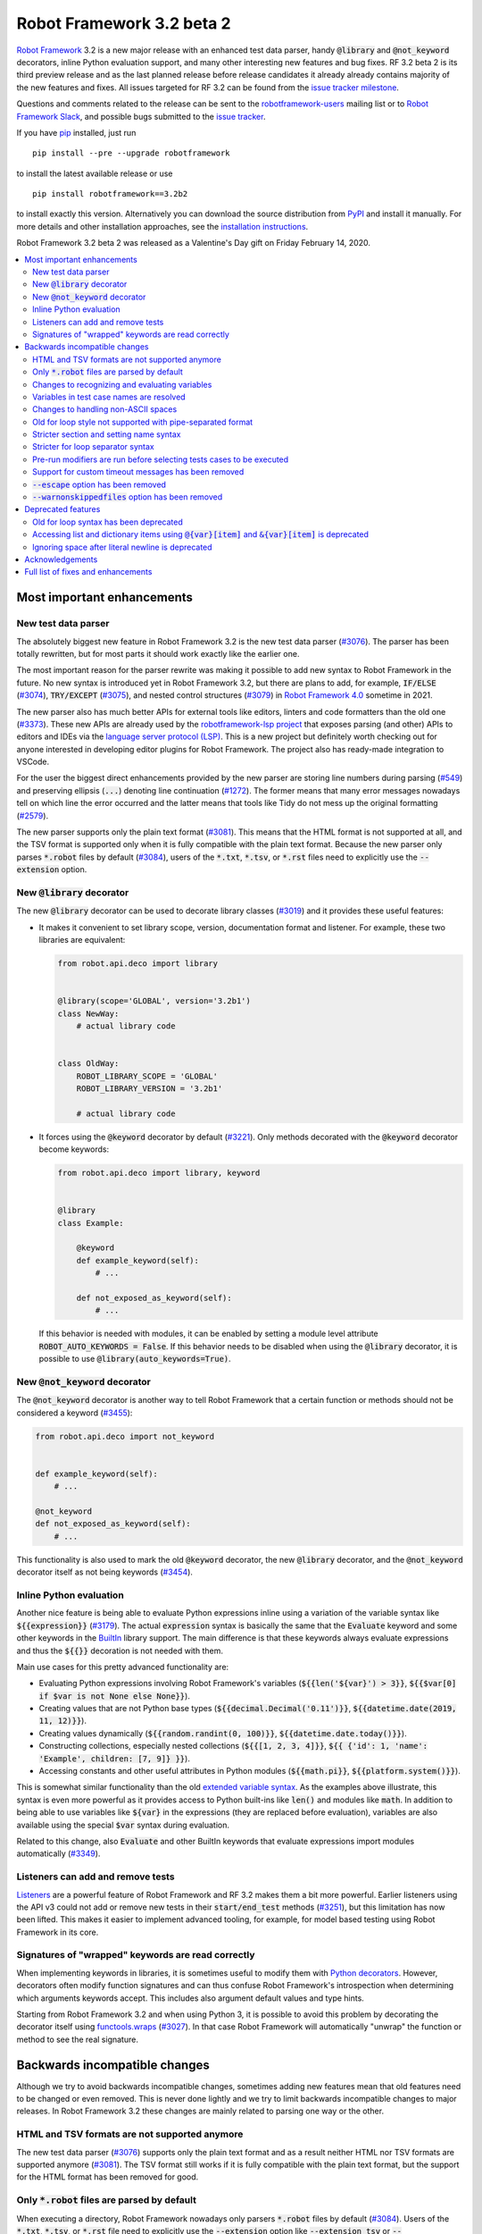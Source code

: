 ==========================
Robot Framework 3.2 beta 2
==========================

.. default-role:: code

`Robot Framework`_ 3.2 is a new major release with an enhanced test data
parser, handy `@library` and `@not_keyword` decorators, inline Python evaluation
support, and many other interesting new features and bug fixes. RF 3.2 beta 2
is its third preview release and as the last planned release before release
candidates it already already contains majority of the new features and fixes.
All issues targeted for RF 3.2 can be found from the `issue tracker milestone`_.

Questions and comments related to the release can be sent to the
`robotframework-users`_ mailing list or to `Robot Framework Slack`_,
and possible bugs submitted to the `issue tracker`_.

If you have pip_ installed, just run

::

   pip install --pre --upgrade robotframework

to install the latest available release or use

::

   pip install robotframework==3.2b2

to install exactly this version. Alternatively you can download the source
distribution from PyPI_ and install it manually. For more details and other
installation approaches, see the `installation instructions`_.

Robot Framework 3.2 beta 2 was released as a Valentine's Day gift on
Friday February 14, 2020.

.. _Robot Framework: http://robotframework.org
.. _Robot Framework Foundation: http://robotframework.org/foundation
.. _pip: http://pip-installer.org
.. _PyPI: https://pypi.python.org/pypi/robotframework
.. _issue tracker milestone: https://github.com/robotframework/robotframework/issues?q=milestone%3Av3.2
.. _issue tracker: https://github.com/robotframework/robotframework/issues
.. _robotframework-users: http://groups.google.com/group/robotframework-users
.. _Robot Framework Slack: https://robotframework-slack-invite.herokuapp.com
.. _installation instructions: ../../INSTALL.rst


.. contents::
   :depth: 2
   :local:

Most important enhancements
===========================

New test data parser
--------------------

The absolutely biggest new feature in Robot Framework 3.2 is the new test
data parser (`#3076`_). The parser has been totally rewritten, but for most
parts it should work exactly like the earlier one.

The most important reason for the parser rewrite was making it possible to
add new syntax to Robot Framework in the future. No new syntax is introduced
yet in Robot Framework 3.2, but there are plans to add, for example,
`IF/ELSE` (`#3074`_), `TRY/EXCEPT` (`#3075`_), and nested control structures
(`#3079`_) in `Robot Framework 4.0
<https://github.com/robotframework/robotframework/issues?q=is%3Aopen+is%3Aissue+milestone%3Av4.0>`__
sometime in 2021.

The new parser also has much better APIs for external tools like editors,
linters and code formatters than the old one (`#3373`_). These new APIs are
already used by the
`robotframework-lsp project <https://github.com/robocorp/robotframework-lsp>`__
that exposes parsing (and other) APIs to editors and IDEs via the
`language server protocol (LSP)`__. This is a new project but definitely worth
checking out for anyone interested in developing editor plugins for Robot
Framework. The project also has ready-made integration to VSCode.

For the user the biggest direct enhancements provided by the new parser are
storing line numbers during parsing (`#549`_) and preserving ellipsis (`...`)
denoting line continuation (`#1272`_). The former means that many error
messages nowadays tell on which line the error occurred and the latter means
that tools like Tidy do not mess up the original formatting (`#2579`_).

The new parser supports only the plain text format (`#3081`_). This means
that the HTML format is not supported at all, and the TSV format is supported
only when it is fully compatible with the plain text format. Because the
new parser only parses `*.robot` files by default (`#3084`_), users of the
`*.txt`, `*.tsv`, or `*.rst` files need to explicitly use the `--extension`
option.

__ https://microsoft.github.io/language-server-protocol
.. _#3373:  https://github.com/robotframework/robotframework/issues/3373
.. _#549: https://github.com/robotframework/robotframework/issues/549
.. _#3074: https://github.com/robotframework/robotframework/issues/3074
.. _#3075: https://github.com/robotframework/robotframework/issues/3075
.. _#3079: https://github.com/robotframework/robotframework/issues/3079

New `@library` decorator
------------------------

The new `@library` decorator can be used to decorate library classes
(`#3019`_) and it provides these useful features:

- It makes it convenient to set library scope, version, documentation
  format and listener. For example, these two libraries are equivalent:

  .. code-block:: python

      from robot.api.deco import library


      @library(scope='GLOBAL', version='3.2b1')
      class NewWay:
          # actual library code


      class OldWay:
          ROBOT_LIBRARY_SCOPE = 'GLOBAL'
          ROBOT_LIBRARY_VERSION = '3.2b1'

          # actual library code

- It forces using the `@keyword` decorator by default (`#3221`_).
  Only methods decorated with the `@keyword` decorator become keywords:

  .. code-block:: python

      from robot.api.deco import library, keyword


      @library
      class Example:

          @keyword
          def example_keyword(self):
              # ...

          def not_exposed_as_keyword(self):
              # ...

  If this behavior is needed with modules, it can be enabled by setting
  a module level attribute `ROBOT_AUTO_KEYWORDS = False`. If this behavior
  needs to be disabled when using the `@library` decorator, it is possible
  to use `@library(auto_keywords=True)`.

New `@not_keyword` decorator
----------------------------

The `@not_keyword` decorator is another way to tell Robot Framework that
a certain function or methods should not be considered a keyword (`#3455`_):

.. code-block:: python

    from robot.api.deco import not_keyword


    def example_keyword(self):
        # ...

    @not_keyword
    def not_exposed_as_keyword(self):
        # ...

This functionality is also used to mark the old `@keyword` decorator, the
new `@library` decorator, and the `@not_keyword` decorator itself as not
being keywords (`#3454`_).

Inline Python evaluation
------------------------

Another nice feature is being able to evaluate Python expressions inline
using a variation of the variable syntax like `${{expression}}` (`#3179`_).
The actual `expression` syntax is basically the same that the `Evaluate`
keyword and some other keywords in the BuiltIn__ library support. The main
difference is that these keywords always evaluate expressions and thus the
`${{}}` decoration is not needed with them.

Main use cases for this pretty advanced functionality are:

- Evaluating Python expressions involving Robot Framework's variables
  (`${{len('${var}') > 3}}`, `${{$var[0] if $var is not None else None}}`).

- Creating values that are not Python base types
  (`${{decimal.Decimal('0.11')}}`, `${{datetime.date(2019, 11, 12)}}`).

- Creating values dynamically (`${{random.randint(0, 100)}}`,
  `${{datetime.date.today()}}`).

- Constructing collections, especially nested collections (`${{[1, 2, 3, 4]}}`,
  `${{ {'id': 1, 'name': 'Example', children: [7, 9]} }}`).

- Accessing constants and other useful attributes in Python modules
  (`${{math.pi}}`, `${{platform.system()}}`).

This is somewhat similar functionality than the old `extended variable
syntax`__. As the examples above illustrate, this syntax is even more
powerful as it provides access to Python built-ins like `len()` and modules
like `math`. In addition to being able to use variables like `${var}` in
the expressions (they are replaced before evaluation), variables are also
available using the special `$var` syntax during evaluation.

Related to this change, also `Evaluate` and other BuiltIn keywords that
evaluate expressions import modules automatically (`#3349`_).

__ http://robotframework.org/robotframework/latest/libraries/BuiltIn.html#Evaluating%20expressions
__ http://robotframework.org/robotframework/latest/RobotFrameworkUserGuide.html#extended-variable-syntax

Listeners can add and remove tests
----------------------------------

Listeners__ are a powerful feature of Robot Framework and RF 3.2 makes
them a bit more powerful. Earlier listeners using the API v3 could not add
or remove new tests in their `start/end_test` methods (`#3251`_), but this
limitation has now been lifted. This makes it easier to implement advanced
tooling, for example, for model based testing using Robot Framework in its
core.

__ http://robotframework.org/robotframework/latest/RobotFrameworkUserGuide.html#listener-interface

Signatures of "wrapped" keywords are read correctly
---------------------------------------------------

When implementing keywords in libraries, it is sometimes useful to modify
them with `Python decorators`__. However, decorators often modify function
signatures and can thus confuse Robot Framework's introspection when
determining which arguments keywords accept. This includes also argument
default values and type hints.

Starting from Robot Framework 3.2 and when using Python 3, it is possible to
avoid this problem by decorating the decorator itself using `functools.wraps`__
(`#3027`_). In that case Robot Framework will automatically "unwrap" the
function or method to see the real signature.

__ https://realpython.com/primer-on-python-decorators/
__ https://docs.python.org/library/functools.html#functools.wraps

Backwards incompatible changes
==============================

Although we try to avoid backwards incompatible changes, sometimes adding new
features mean that old features need to be changed or even removed. This is
never done lightly and we try to limit backwards incompatible changes to
major releases. In Robot Framework 3.2 these changes are mainly related to
parsing one way or the other.

HTML and TSV formats are not supported anymore
----------------------------------------------

The new test data parser (`#3076`_) supports only the plain text format
and as a result neither HTML nor TSV formats are supported anymore (`#3081`_).
The TSV format still works if it is fully compatible with the plain text
format, but the support for the HTML format has been removed for good.

Only `*.robot` files are parsed by default
------------------------------------------

When executing a directory, Robot Framework nowadays only parsers `*.robot`
files by default (`#3084`_). Users of the `*.txt`, `*.tsv`, or `*.rst` file
need to explicitly use the `--extension` option like `--extension tsv` or
`--extension robot:tsv`. When executing a single file, the file is parsed
regardless the extension.

Changes to recognizing and evaluating variables
-----------------------------------------------

When finding variables, all un-escaped curly braces in the variable body are
nowadays expected to be closed, when earlier the first closing curly brace
ended the variable (`#3288`_). This means that, for example, `${foo{bar}zap}`
is a single variable, but it used to be considered a variable `${foo{bar}`
followed by a literal string `zap}`. This also applies to variable item access
syntax `${var}[item]` so that possible unescaped opening square brackets in
the `item` part are expected to be closed.

This change was done to make it possible to implement inline Python evaluation
using `${{expression}}` syntax (`#3179`_). Another benefit of the change is
that `embedded arguments`__ containing custom patterns can be specified without
escaping like `${date:\d{4}-\d{2}-\d{2}}`. Unfortunately it also means that
the old `${date:\d{4\}-\d{2\}-\d{2\}}` syntax will not work anymore. A
workaround that works regardless Robot Framework version is avoiding curly
braces like `${date:\d\d\d\d-\d\d-\d\d}`.

In addition to the variable parsing logic changing, also variable evaluation
changes a little. These changes are limited to handling possible escape
characters in variable body (`#3295`_) and thus unlikely to cause bigger
problems.

__ http://robotframework.org/robotframework/latest/RobotFrameworkUserGuide.html#embedded-argument-syntax

Variables in test case names are resolved
-----------------------------------------

Earlier test case names were always used as-is, without replacing possible
variables in them, but this was changed by `#2962`_. If this causes problems,
variables need to be escaped like `Example \${name}`.

Changes to handling non-ASCII spaces
------------------------------------

The old parser handled `non-ASCII spaces`__ such as the no-break space
somewhat inconsistently (`#3121`_). The new parser fixes that and as a result
changes the syntax a little. Luckily it is pretty unlikely that these changes
affect anyone.

- Any space character is considered a separator. Earlier only the normal ASCII
  space and the no-break space were considered separators.
- Non-ASCII spaces in test data itself (i.e. not in separators) are not
  converted to normal spaces anymore. You can, for example, have an argument
  with a no-break space.
- When using the `pipe-separated format`_, consecutive spaces are not
  collapsed anymore. This affects also normal spaces, not only non-ASCII
  spaces.

__ http://jkorpela.fi/chars/spaces.html
.. _pipe-separated format: http://robotframework.org/robotframework/latest/RobotFrameworkUserGuide.html#pipe-separated-format

Old for loop style not supported with pipe-separated format
-----------------------------------------------------------

RF 3.2 deprecates the `old-style for loops`__ in general, but when using
the `pipe-separated format`_ there are even bigger changes. Earlier it was
possible to use syntax like

::

    | :FOR | ${x} | IN | 1 | 2
    |      | Log  | ${x}

but this is not supported anymore at all. The recommended way to resolve this
problem is switching to the new for loop style where `:FOR` is replaced with
`FOR` and an explicit `END` marker is added::

    | FOR | ${x} | IN | 1 | 2
    |     | Log  | ${x}
    | END |

For alternatives and more details in general see issue `#3108`_.

__ `Old for loop syntax has been deprecated`_
.. _#3108: https://github.com/robotframework/robotframework/issues/3108

Stricter section and setting name syntax
----------------------------------------

Section names like `Test Cases` and setting names like `Test Setup` are
nowadays space sensitive (`#3082`_). In practice this means that sections
like `TestCases` or settings like `TestSetup` are not recognized.

Stricter for loop separator syntax
----------------------------------

For loop separators `IN`, `IN RANGE`, `IN ZIP` and `IN ENUMERATE` are both
case and space sensitive (`#3083`_). In other works, separators like `in`
or `INZIP` are nor recognized. Notice also that the `old for loop syntax
has been deprecated`_ in general.

Pre-run modifiers are run before selecting tests cases to be executed
---------------------------------------------------------------------

Earlier possible `--test`, `--suite`, `--include`, and `--exclude` were
executed before running `pre-run modifiers`__, but that order has now
been reversed. The main reason was to allow using the aforementioned command
line options to match also tests generated by pre-run modifiers. Possible
use cases where the old order was important are obviously affected. If such
usages are common, we can consider reverting this change or somehow making
it possible to select which order to use.

__ http://robotframework.org/robotframework/latest/RobotFrameworkUserGuide.html#programmatic-modification-of-test-data

Support for custom timeout messages has been removed
----------------------------------------------------

This functionality was deprecated already in Robot Framework 3.0.1 and
it has now been removed (`#2291`_).

`--escape` option has been removed
----------------------------------

This option used to allow escaping problematic characters on the command line.
Shell escaping or quoting mechanism needs to be used instead (`#3085`_).

`--warnonskippedfiles` option has been removed
----------------------------------------------

This option did not have any effect anymore and has now been removed
altogether (`#3086`_).


Deprecated features
===================

Whenever we notice a feature that needs to be changed in backwards incompatible
manner, we try to first deprecate the feature at least one major release before
the removal. There are not that many deprecations in Robot Framework 3.2, but
unfortunately especially changes to the for loop syntax are likely to affect
many users.

Old for loop syntax has been deprecated
---------------------------------------

Robot Framework 3.1 `enhanced for loop syntax`__ so that nowadays loops can
be written like this::

   FOR    ${animal}    IN    cat    dog    cow
       Keyword    ${animal}
       Another keyword
   END

This is a big improvement compared to the old syntax that required starting
the loop with `:FOR` and escaping all keywords inside the loop with a
backslash::

   :FOR    ${animal}    IN    cat    dog    cow
   \    Keyword    ${animal}
   \    Another keyword

The old format still worked in Robot Framework 3.1, but now using `:FOR`
instead of `FOR` (`#3080`_) and not closing the loop with an explicit `END`
(`#3078`_) are both deprecated. The old syntax will be removed for good
already in Robot Framework 3.3.

This change is likely to cause lot of deprecation warnings and requires users
to update their test data. Here are some ideas how to find and updated the
data:

- Run tests and see how many deprecation warnings you get. The warning should
  tell where the old syntax is used. Even if you use some other way to find
  these usages, running tests tells you have you caught them all.
- Use the `Tidy tool`__ to update data. It also changes data otherwise, so
  it is a good idea to check changes and possibly commit only changes relevant
  to for loops. Tidy updates the old for loop syntax to new one starting from
  Robot Framework 3.1.2.
- Use operating system search functionality to find `:FOR` (case-insensitively)
  as well as possible `: FOR` variant from test data files. Then update loops
  by hand.
- Use an external command line tool like ack__ (Perl) or pss__ (Python) to
  find `:FOR` and `: FOR` and update data by hand. If using the `pss` tool,
  this command works well::

     pss -ai ": ?FOR" path/to/tests

__ https://github.com/robotframework/robotframework/blob/master/doc/releasenotes/rf-3.1.rst#for-loop-enhancements
__ http://robotframework.org/robotframework/latest/RobotFrameworkUserGuide.html#tidy
__ https://beyondgrep.com/
__ https://pypi.org/project/pss/

Accessing list and dictionary items using `@{var}[item]` and `&{var}[item]` is deprecated
-----------------------------------------------------------------------------------------

Robot Framework 3.1 enhanced the `syntax for accessing items in nested lists
and dictionaries`__ by making it possible to use `${var}[item]` and
`${var}[nested][item]` syntax regardless is `${var}` a list or dictionary.
The old variable type specific syntax `@{list}[item]` and `&{dict}[item]`
still worked, but this usage has now been deprecated (`#2974`_).

Also this deprecation is likely to cause quite a lot of warnings and require
users to update their data. Exactly like with for loops discussed above,
running tests is the easiest way to find out how much work there actually is.
The Tidy tool cannot handle this deprecation, but otherwise same approach
works to find these usages that was recommended with old for loops. If using
the `pss` tool, these commands help::

  pss -ai "@\{.+\}\[" path/to/tests
  pss -ai "&\{.+\}\[" path/to/tests

__ https://github.com/robotframework/robotframework/blob/master/doc/releasenotes/rf-3.1.rst#accessing-nested-list-and-dictionary-variable-items

Ignoring space after literal newline is deprecated
--------------------------------------------------

Earlier `two\n lines` has been considered equivalent to `two\nlines` in
Robot Framework data. This syntax helped constructing multiline strings when
using the HTML format, but now that the HTML format is not supported this
syntax has been deprecated (`#3333`_). It is unlikely that it would have
been used widely.


Acknowledgements
================

Robot Framework 3.2 development has been sponsored by the `Robot Framework
Foundation`_. Due to the foundation getting some more members and thus more
resources, there has now been two active (but part-time) developers.
`Pekka Klärck <https://github.com/pekkaklarck>`_ has continued working as
the lead developer and `Janne Härkönen <https://github.com/yanne>`_ has been
driving the new parser development. Big thanks to all the `30+ member
organizations <https://robotframework.org/foundation/#members>`_ for making
that possible and for your support in general! Hopefully the foundation growth
continues and we can speed up the development even more in the future.

In addition to the work sponsored by the foundation, we have got several
great contributions by the wider open source community:

- `Simandan Andrei-Cristian <https://github.com/cristii006>`__
  implemented the `@library` decorator (`#3019`_),
  added possibility to force using the `@keyword` decorator (`#3221`_),
  created the `Set Local Variable` keyword (`#3091`_) and
  added note to the Screenshot library documentation about the more powerful
  `ScreenCapLibrary <https://github.com/mihaiparvu/ScreenCapLibrary>`__
  (`#3330`_)

- `Mihai Pârvu <https://github.com/mihaiparvu>`__
  added support to read "wrapped" signatures correctly (`#3027`_) and
  enhanced Libdoc, TestDoc and Tidy tools as well as Robot Framework's syslog
  files to automatically create output directories (`#2767`_)

- `René <https://github.com/Snooz82>`__
  made it possible to store documentation in XML outputs using HTML
  regardless the original documentation format (`#3301`_)

- `Dirk Richter <https://github.com/DirkRichter>`__
  added support to automatically expand certain keywords in the log file (`#2698`_)

- `Vladimir Vasyaev <https://github.com/VVasyaev>`__
  enhanced the built-in support for environment variables to allow default
  values like `%{EXAMPLE=default}` (`#3382`_)

- `Stavros Ntentos <https://github.com/stdedos>`__
  made it easier to disable process timeouts when using the Process library (`#3366`_) and
  fixed equality checking with `Tags` objects (`#3242`_)

- `Adrian Yorke <https://github.com/adrianyorke>`_
  implemented support to disable stdout and stderr altogether when using
  the Process library (`#3397`_)

- `Lukas Breitstadt <https://github.com/lubrst>`__
  fixed using the `ExecutionResult` API with bytes (`#3194`_)

- `Richard Turc <https://github.com/yamatoRT>`__
  added support to use variables in test case names (`#2962`_)

- `Theodoros Chatzigiannakis <https://github.com/TChatzigiannakis>`__
  fixed connection problems with the Remote library in some scenarios (`#3300`_)

- `Jani Mikkonen <https://github.com/rasjani>`__ enhanced Libdoc to allow
  viewing keywords with a certain tag by using query parameters in the URL (`#3440`_)

- `Ossi R. <https://github.com/osrjv>`__ added support for svg image links
  in documentation (`#3464`_)

- `Marcin Koperski <https://github.com/IlfirinPL>`__ enhanced the `plural_or_not`
  used also by other tools to consider `-1` singular (`#3460`_)

During the Robot Framework 3.2 development the total number of
contributors to the `Robot Framework project
<https://github.com/robotframework/robotframework>`__ has gone over 100.
That is a big number and a big milestone for the whole community!
Huge thanks to all contributors and to everyone else who has reported
problems, tested preview releases, participated discussion on various
forums, or otherwise helped to make Robot Framework as well as the ecosystem
and community around it better.

Thanks everyone and hopefully Robot Framework 3.2 works great for you!

| `Pekka Klärck <https://github.com/pekkaklarck>`__,
| Robot Framework Lead Developer


Full list of fixes and enhancements
===================================

.. list-table::
    :header-rows: 1

    * - ID
      - Type
      - Priority
      - Summary
      - Added
    * - `#3076`_
      - enhancement
      - critical
      - New test data parser
      - alpha 1
    * - `#3081`_
      - enhancement
      - critical
      - Remove support for HTML and TSV formats
      - alpha 1
    * - `#3251`_
      - bug
      - high
      - Listeners cannot add/remove tests in their `start/end_test` methods
      - alpha 1
    * - `#1272`_
      - enhancement
      - high
      - Parsing modules should preserve ellipsis (...) denoting line continuation
      - alpha 1
    * - `#2579`_
      - enhancement
      - high
      - Tidy should not merge continued lines
      - alpha 1
    * - `#3019`_
      - enhancement
      - high
      - `@library` decorator that supports configuring and forces using `@keyword` to mark keywords
      - beta 1
    * - `#3027`_
      - enhancement
      - high
      - Read signature (argument names, defaults, types) from "wrapped" keywords correctly
      - beta 1
    * - `#3078`_
      - enhancement
      - high
      - Deprecate `FOR` loops without `END`
      - alpha 1
    * - `#3080`_
      - enhancement
      - high
      - Deprecate FOR loops starting with case-insensitive `:FOR`
      - alpha 1
    * - `#3084`_
      - enhancement
      - high
      - Remove support to parse other than `*.robot` files by default
      - alpha 1
    * - `#3179`_
      - enhancement
      - high
      - Inline Python evaluation support using `${{expression}}` syntax
      - alpha 1
    * - `#3221`_
      - enhancement
      - high
      - Possibility to consider only methods decorated with `@keyword` keywords
      - beta 1
    * - `#3373`_
      - enhancement
      - high
      - Stable parsing APIs
      - beta 1
    * - `#3455`_
      - enhancement
      - high
      - Add `@not_keyword` decorator to mark functions "not keywords"
      - beta 2
    * - `#549`_
      - enhancement
      - high
      - Test parser should retain source line numbers
      - beta 2
    * - `#3201`_
      - bug
      - medium
      - `Log List` and some other keywords in Collections and BuiltIn fail with tuples
      - alpha 1
    * - `#3213`_
      - bug
      - medium
      - Using abstract base classes directly from `collections` causes deprecation warning
      - alpha 1
    * - `#3226`_
      - bug
      - medium
      - XML library does not work with non-ASCII bytes on Python 2 or any bytes on Python 3
      - alpha 1
    * - `#3229`_
      - bug
      - medium
      - Variable in keyword teardown name causes failure in dry-run mode
      - alpha 1
    * - `#3259`_
      - bug
      - medium
      - Libdoc doesn't handle bytes containing non-ASCII characters in keyword arguments
      - alpha 1
    * - `#3263`_
      - bug
      - medium
      - Tidy does not preserve data before first section
      - alpha 1
    * - `#3264`_
      - bug
      - medium
      - Robot output can crash when piping output
      - alpha 1
    * - `#3265`_
      - bug
      - medium
      - `--test/--suite/--include/--exclude` don't affect tests added by pre-run modifiers
      - alpha 1
    * - `#3268`_
      - bug
      - medium
      - Execution crashes if directory is not readable
      - alpha 1
    * - `#3295`_
      - bug
      - medium
      - Inconsistent handling of escape character inside variable body
      - alpha 1
    * - `#3300`_
      - bug
      - medium
      - Remote library fails to connect in some scenarios
      - beta 1
    * - `#3306`_
      - bug
      - medium
      - DateTime: `Get Current Date` with epoch format and timezone UTC return wrong value
      - alpha 1
    * - `#3338`_
      - bug
      - medium
      - Problems reporting errors when library import fails on Python 2 and import path contains non-ASCII characters
      - alpha 1
    * - `#3355`_
      - bug
      - medium
      - `Evaluate`: Using nested modules like `modules=rootmodule.submodule` does not work
      - alpha 1
    * - `#3364`_
      - bug
      - medium
      - Non-ASCII paths to test data not handled correctly with Jython 2.7.1+
      - alpha 1
    * - `#3424`_
      - bug
      - medium
      - Windows console encoding set with `chcp` not detected
      - beta 1
    * - `#3454`_
      - bug
      - medium
      - `@keyword` decorator should not be exposed as keyword
      - beta 2
    * - `#2291`_
      - enhancement
      - medium
      - Remove possibility to specify custom timeout message
      - alpha 1
    * - `#2698`_
      - enhancement
      - medium
      - Possibility to automatically expand certain keywords in log file
      - beta 1
    * - `#2974`_
      - enhancement
      - medium
      - Deprecate accessing list/dict items using syntax `@{var}[item]` and `&{var}[item]`
      - alpha 1
    * - `#3085`_
      - enhancement
      - medium
      - Remove support using `--escape` to escape characters problematic on console
      - alpha 1
    * - `#3091`_
      - enhancement
      - medium
      - Add `Set Local Variable` keyword
      - alpha 1
    * - `#3121`_
      - enhancement
      - medium
      - Consistent handling of whitespace in test data
      - alpha 1
    * - `#3194`_
      - enhancement
      - medium
      - `ExecutionResult` should support input as bytes
      - alpha 1
    * - `#3202`_
      - enhancement
      - medium
      - Upgrade jQuery used by logs and reports
      - alpha 1
    * - `#3261`_
      - enhancement
      - medium
      - Add missing `list` methods to internally used `ItemList`
      - alpha 1
    * - `#3269`_
      - enhancement
      - medium
      - Support any file extension when explicitly running file and when using `--extension`
      - alpha 1
    * - `#3288`_
      - enhancement
      - medium
      - Require variables to have matching opening and closing curly braces and square brackets
      - alpha 1
    * - `#3301`_
      - enhancement
      - medium
      - Libdoc: Support converting docs to HTML with XML outputs
      - alpha 1
    * - `#3333`_
      - enhancement
      - medium
      - Deprecate ignoring space after literal newline
      - alpha 1
    * - `#3349`_
      - enhancement
      - medium
      - Automatically import modules that are used with `Evaluate`, `Run Keyword If`, and others
      - alpha 1
    * - `#3366`_
      - enhancement
      - medium
      - `Run Process`: Ignore timeout if it is zero, negative or string `None`
      - beta 1
    * - `#3382`_
      - enhancement
      - medium
      - Default values for environment variables
      - beta 1
    * - `#3397`_
      - enhancement
      - medium
      - `Process`: Add option to disable stdout and stderr
      - beta 1
    * - `#3440`_
      - enhancement
      - medium
      - Libdoc: Allow showing keywords based on tags using query string in URL
      - beta 2
    * - `#3451`_
      - enhancement
      - medium
      - Expose test line number via listener API v2
      - beta 2
    * - `#3463`_
      - enhancement
      - medium
      - Setting suggestions when using invalid setting
      - beta 2
    * - `#3464`_
      - enhancement
      - medium
      - Add support for svg image link
      - beta 2
    * - `#2767`_
      - bug
      - low
      - Syslog, Libdoc, Testdoc and Tidy don't create directory for outputs
      - alpha 1
    * - `#3231`_
      - bug
      - low
      - Log: Automatically formatting URLs does not handle `{` and `}` correctly
      - beta 1
    * - `#3242`_
      - bug
      - low
      - `Tags` objects do not support equality checking correctly
      - alpha 1
    * - `#3260`_
      - bug
      - low
      - Document that Tidy with `--recursive` doesn't process resource files
      - alpha 1
    * - `#3339`_
      - bug
      - low
      - Libdoc, TestDoc and Tidy crash if output file is invalid
      - alpha 1
    * - `#3422`_
      - bug
      - low
      - `--help` text related to disabling output has outdated information
      - beta 1
    * - `#3453`_
      - bug
      - low
      - Methods implemented in C are not exposed as keywords
      - beta 2
    * - `#3456`_
      - bug
      - low
      - Libdoc: Shortcuts are messed up on Firefox
      - beta 2
    * - `#3460`_
      - bug
      - low
      - `plural_or_not` utility should consider `-1` singular
      - beta 2
    * - `#2962`_
      - enhancement
      - low
      - Support variables in test case names
      - beta 1
    * - `#3082`_
      - enhancement
      - low
      - Remove support using section and setting names space-insensitively
      - alpha 1
    * - `#3083`_
      - enhancement
      - low
      - Remove support using for loops with other separators than exact `IN`, `IN RANGE`, `IN ZIP` and `IN ENUMERATE`
      - alpha 1
    * - `#3086`_
      - enhancement
      - low
      - Remove `--warnonskippedfiles` because it has no effect anymore
      - alpha 1
    * - `#3195`_
      - enhancement
      - low
      - Support `.yml` extension in addition to `.yaml` extension with YAML variable files
      - alpha 1
    * - `#3273`_
      - enhancement
      - low
      - UG: Handling documentation split to multiple columns will not change
      - alpha 1
    * - `#3291`_
      - enhancement
      - low
      - Document making `.robot` files executable
      - beta 1
    * - `#3330`_
      - enhancement
      - low
      - Add a note about more powerful ScreenCapLibrary to Screenshot library documentation
      - alpha 1
    * - `#3365`_
      - enhancement
      - low
      - Document that zero and negative test/keyword timeout is ignored
      - alpha 1
    * - `#3376`_
      - enhancement
      - low
      - UG: Enhance creating start-up scripts section
      - beta 1
    * - `#3415`_
      - enhancement
      - low
      - Document (and test) that glob pattern wildcards like `*` can be escaped like `[*]`
      - beta 1
    * - `#3465`_
      - enhancement
      - low
      - Better reporting if using valid setting is used in wrong context
      - beta 2
    * - `#645`_
      - enhancement
      - low
      - Empty rows should not be discarded during parsing
      - alpha 1

Altogether 75 issues. View on the `issue tracker <https://github.com/robotframework/robotframework/issues?q=milestone%3Av3.2>`__.

.. _#3076: https://github.com/robotframework/robotframework/issues/3076
.. _#3081: https://github.com/robotframework/robotframework/issues/3081
.. _#3251: https://github.com/robotframework/robotframework/issues/3251
.. _#1272: https://github.com/robotframework/robotframework/issues/1272
.. _#2579: https://github.com/robotframework/robotframework/issues/2579
.. _#3019: https://github.com/robotframework/robotframework/issues/3019
.. _#3027: https://github.com/robotframework/robotframework/issues/3027
.. _#3078: https://github.com/robotframework/robotframework/issues/3078
.. _#3080: https://github.com/robotframework/robotframework/issues/3080
.. _#3084: https://github.com/robotframework/robotframework/issues/3084
.. _#3179: https://github.com/robotframework/robotframework/issues/3179
.. _#3221: https://github.com/robotframework/robotframework/issues/3221
.. _#3373: https://github.com/robotframework/robotframework/issues/3373
.. _#3455: https://github.com/robotframework/robotframework/issues/3455
.. _#549: https://github.com/robotframework/robotframework/issues/549
.. _#3201: https://github.com/robotframework/robotframework/issues/3201
.. _#3213: https://github.com/robotframework/robotframework/issues/3213
.. _#3226: https://github.com/robotframework/robotframework/issues/3226
.. _#3229: https://github.com/robotframework/robotframework/issues/3229
.. _#3259: https://github.com/robotframework/robotframework/issues/3259
.. _#3263: https://github.com/robotframework/robotframework/issues/3263
.. _#3264: https://github.com/robotframework/robotframework/issues/3264
.. _#3265: https://github.com/robotframework/robotframework/issues/3265
.. _#3268: https://github.com/robotframework/robotframework/issues/3268
.. _#3295: https://github.com/robotframework/robotframework/issues/3295
.. _#3300: https://github.com/robotframework/robotframework/issues/3300
.. _#3306: https://github.com/robotframework/robotframework/issues/3306
.. _#3338: https://github.com/robotframework/robotframework/issues/3338
.. _#3355: https://github.com/robotframework/robotframework/issues/3355
.. _#3364: https://github.com/robotframework/robotframework/issues/3364
.. _#3424: https://github.com/robotframework/robotframework/issues/3424
.. _#3454: https://github.com/robotframework/robotframework/issues/3454
.. _#2291: https://github.com/robotframework/robotframework/issues/2291
.. _#2698: https://github.com/robotframework/robotframework/issues/2698
.. _#2974: https://github.com/robotframework/robotframework/issues/2974
.. _#3085: https://github.com/robotframework/robotframework/issues/3085
.. _#3091: https://github.com/robotframework/robotframework/issues/3091
.. _#3121: https://github.com/robotframework/robotframework/issues/3121
.. _#3194: https://github.com/robotframework/robotframework/issues/3194
.. _#3202: https://github.com/robotframework/robotframework/issues/3202
.. _#3261: https://github.com/robotframework/robotframework/issues/3261
.. _#3269: https://github.com/robotframework/robotframework/issues/3269
.. _#3288: https://github.com/robotframework/robotframework/issues/3288
.. _#3301: https://github.com/robotframework/robotframework/issues/3301
.. _#3333: https://github.com/robotframework/robotframework/issues/3333
.. _#3349: https://github.com/robotframework/robotframework/issues/3349
.. _#3366: https://github.com/robotframework/robotframework/issues/3366
.. _#3382: https://github.com/robotframework/robotframework/issues/3382
.. _#3397: https://github.com/robotframework/robotframework/issues/3397
.. _#3440: https://github.com/robotframework/robotframework/issues/3440
.. _#3451: https://github.com/robotframework/robotframework/issues/3451
.. _#3463: https://github.com/robotframework/robotframework/issues/3463
.. _#3464: https://github.com/robotframework/robotframework/issues/3464
.. _#2767: https://github.com/robotframework/robotframework/issues/2767
.. _#3231: https://github.com/robotframework/robotframework/issues/3231
.. _#3242: https://github.com/robotframework/robotframework/issues/3242
.. _#3260: https://github.com/robotframework/robotframework/issues/3260
.. _#3339: https://github.com/robotframework/robotframework/issues/3339
.. _#3422: https://github.com/robotframework/robotframework/issues/3422
.. _#3453: https://github.com/robotframework/robotframework/issues/3453
.. _#3456: https://github.com/robotframework/robotframework/issues/3456
.. _#3460: https://github.com/robotframework/robotframework/issues/3460
.. _#2962: https://github.com/robotframework/robotframework/issues/2962
.. _#3082: https://github.com/robotframework/robotframework/issues/3082
.. _#3083: https://github.com/robotframework/robotframework/issues/3083
.. _#3086: https://github.com/robotframework/robotframework/issues/3086
.. _#3195: https://github.com/robotframework/robotframework/issues/3195
.. _#3273: https://github.com/robotframework/robotframework/issues/3273
.. _#3291: https://github.com/robotframework/robotframework/issues/3291
.. _#3330: https://github.com/robotframework/robotframework/issues/3330
.. _#3365: https://github.com/robotframework/robotframework/issues/3365
.. _#3376: https://github.com/robotframework/robotframework/issues/3376
.. _#3415: https://github.com/robotframework/robotframework/issues/3415
.. _#3465: https://github.com/robotframework/robotframework/issues/3465
.. _#645: https://github.com/robotframework/robotframework/issues/645
